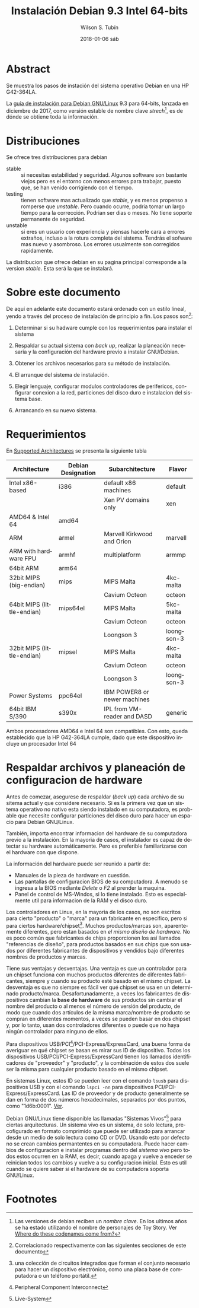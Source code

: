 #+TITLE:     Instalación Debian 9.3 Intel 64-bits
#+AUTHOR:    Wilson S. Tubín
#+EMAIL:     wilsoneliseogt@gmail.com
#+DATE:      2018-01-06 sáb
#+DESCRIPTION: Pasos de instalacion del sistema operativo Debian GNU/Linux 9.3 64-bits en una HP G42-364LA
#+KEYWORDS: id es de las iniciales de install debian
#+LANGUAGE:  en
#+OPTIONS:   H:3 num:t toc:t \n:nil @:t ::t |:t ^:t -:t f:t *:t <:t
#+OPTIONS:   TeX:t LaTeX:nil skip:nil d:nil todo:t pri:nil tags:not-in-toc
#+INFOJS_OPT: view:nil toc:nil ltoc:t mouse:underline buttons:0 path:http://orgmode.org/org-info.js
#+EXPORT_SELECT_TAGS: export
#+EXPORT_EXCLUDE_TAGS: noexport
#+LINK_UP:   
#+LINK_HOME: 

* Abstract
  Se muestra los pasos de instación del sistema operativo Debian en
  una HP G42-364LA. 

  La [[https://www.debian.org/releases/stretch/amd64/index.html.en][guía de instalación para Debian GNU/Linux]] 9.3 para 64-bits,
  lanzada en diciembre de 2017, como versión estable de nombre clave
  /strech/[fn:1], es de dónde se obtiene toda la información.

* Distribuciones
  Se ofrece tres distribuciones para debian
  - stable :: si necesitas estabilidad y seguridad. Algunos software
              son bastante viejos pero es el entorno con menos errores
              para trabajar, puesto que, se han venido corrigiendo con
              el tiempo.
  - testing :: tienen software mas actualizado que /stable/, y es
               menos propenso a romperse que /unstable/. Pero cuando
               ocurre, podria tomar un largo tiempo para la
               corrección. Podrian ser dias o meses. No tiene soporte
               permanente de seguridad.
  - unstable :: si eres un usuario con experiencia y piensas hacerle
                cara a errores extraños, incluso a la rotura completa
                del sistema. Tendrás el sofware mas nuevo y
                asombroso. Los errores usualmente son corregidos
                rapidamente.

  La distribucion que ofrece debian en su pagina principal corresponde
  a la version /stable/. Esta será la que se instalará.

* Sobre este documento
  De aquí en adelante este documento estará ordenado con un estilo
  lineal, yendo a través del proceso de instalación de principio a
  fin. Los pasos son[fn:2]:

  1. Determinar si su hadware cumple con los requerimientos para
     instalar el sistema

  2. Respaldar su actual sistema con /back up/, realizar la planeación
     necesaria y la configuración del hardware previo a instalar
     GNU/Debian.

  3. Obtener los archivos necesarios para su método de instalación.

  4. El arranque del sistema de instalación.

  5. Elegir lenguaje, configurar modulos controladores de perifericos,
     configurar conexion a la red, particiones del disco duro e
     instalacion del sistema base.

  6. Arrancando en su nuevo sistema.

* Requerimientos
  En [[https://www.debian.org/releases/stretch/amd64/ch02s01.html.en#idm46300558685232][Supported Architectures]] se presenta la siguiente tabla
|----------------------------+--------------------+------------------------------+------------|
| Architecture               | Debian Designation | Subarchitecture              | Flavor     |
|----------------------------+--------------------+------------------------------+------------|
| Intel x86-based            | i386               | default x86 machines         | default    |
|                            |                    | Xen PV domains only          | xen        |
|----------------------------+--------------------+------------------------------+------------|
| AMD64 & Intel 64           | amd64              |                              |            |
|----------------------------+--------------------+------------------------------+------------|
| ARM                        | armel              | Marvell Kirkwood and Orion   | marvell    |
|----------------------------+--------------------+------------------------------+------------|
| ARM with hardware FPU      | armhf              | multiplatform                | armmp      |
|----------------------------+--------------------+------------------------------+------------|
| 64bit ARM                  | arm64              |                              |            |
|----------------------------+--------------------+------------------------------+------------|
| 32bit MIPS (big-endian)    | mips               | MIPS Malta                   | 4kc-malta  |
|                            |                    | Cavium Octeon                | octeon     |
|----------------------------+--------------------+------------------------------+------------|
| 64bit MIPS (little-endian) | mips64el           | MIPS Malta                   | 5kc-malta  |
|                            |                    | Cavium Octeon                | octeon     |
|                            |                    | Loongson 3                   | loongson-3 |
|----------------------------+--------------------+------------------------------+------------|
| 32bit MIPS (little-endian) | mipsel             | MIPS Malta                   | 4kc-malta  |
|                            |                    | Cavium Octeon                | octeon     |
|                            |                    | Loongson 3                   | loongson-3 |
|----------------------------+--------------------+------------------------------+------------|
| Power Systems              | ppc64el            | IBM POWER8 or newer machines |            |
|----------------------------+--------------------+------------------------------+------------|
| 64bit IBM S/390            | s390x              | IPL from VM-reader and DASD  | generic    |
|----------------------------+--------------------+------------------------------+------------|

  Ambos procesadores AMD64 e Intel 64 son compatibles. Con esto, queda
  establecido que la HP G42-364LA cumple, dado que este dispositivo
  incluye un procesador Intel 64

* Respaldar archivos y planeación de configuracion de hardware
  Antes de comezar, asegurese de respaldar (/back up/) cada archivo de
  su sitema actual y que considere necesario. Si es la primera vez que
  un sistema operativo no nativo esta siendo instalado en su
  computadora, es probable que necesite configurar particiones del
  disco duro para hacer un espacio para Debian GNU/Linux.

  También, importa encontrar informacion del hardware de su
  computadora previo a la instalación. En la mayoria de casos, el
  instalador es capaz de detectar su hardware automáticamente. Pero es
  preferible familiarizarse con el hardware con que dispone.

  La información del hardware puede ser reunido a partir de:
  - Manuales de la pieza de hardware en cuestión.
  - Las pantallas de configuracion BIOS de su computadora. A menudo se
    ingresa a la BIOS mediante /Delete/ o /F2/ al prender la maquina.
  - Panel de control de MS-Windos, si lo tiene instalado. Esto es
    especialmente util para informacion de la RAM y el disco duro.

  Los controladores en Linux, en la mayoria de los casos, no son
  escritos para cierto "producto" o "marca" para un fabricante en
  especifico, pero si para ciertos hardware/chipset[fn:3]. Muchos
  productos/marcas son, aparentemente diferentes, pero estan basados
  en /el mismo diseño de hardware/. No es poco común que fabricantes
  de chips proporcionen los así llamados "referencias de diseño", para
  productos basados en sus chips que son usados por diferentes
  fabricantes de dispositivos y vendidos bajo diferentes nombres de
  productos y marcas.

Tiene sus ventajas y desventajas.  Una ventaja es que un controlador
para un chipset funciona con muchos productos diferentes de diferentes
fabricantes, siempre y cuando su producto esté basado en el mismo
chipset.  La desventaja es que no siempre es fácil ver qué chipset se
usa en un determinado producto/marca.  Desafortunadamente, a veces los
fabricantes de dispositivos cambian la *base de hardware* de sus
productos sin cambiar el nombre del producto o al menos el número de
versión del producto, de modo que cuando dos artículos de la misma
marca/nombre de producto se compran en diferentes momentos, a veces se
pueden basar en dos chipset y, por lo tanto, usan dos controladores
diferentes o puede que no haya ningún controlador para ninguno de
ellos.

Para dispositivos USB/PCI[fn:4]/PCI-Express/ExpressCard, una buena forma de
averiguar en qué chipset se basan es mirar sus ID de dispositivo.
Todos los dispositivos USB/PCI/PCI-Express/ExpressCard tienen los
llamados identificadores de "proveedor" y "producto", y la combinación
de estos dos suele ser la misma para cualquier producto basado en el
mismo chipset.

En sistemas Linux, estos ID se pueden leer con el comando ~lsusb~ para
dispositivos USB y con el comando ~lspci -nn~ para dispositivos
PCI/PCI-Express/ExpressCard.  Las ID de proveedor y de producto
generalmente se dan en forma de dos números hexadecimales, separados
por dos puntos, como "1d6b:0001". [[file:commGetHardwareInfo.org][Ver]].

Debian GNU/Linux tiene disponible las llamadas "Sistemas Vivos"[fn:5]
para ciertas arquitecturas. Un sistema vivo es un sistema, de solo
lectura, precofigurado en formato comprimido que puede ser utilizado
para arrancar desde un medio de solo lectura como CD or DVD. Usando
esto por defecto no se crean cambios permantentes en su
computadora. Puede hacer cambios de configuracion e instalar programas
dentro del /sistema vivo/ pero todos estos ocurren en la RAM, es
decir, cuando apaga y vuelve a enceder se reinician todos los cambios
y vuelve a su configuracion inicial. Esto es util cuando se quiere
saber si el hardware de su computadora soporta GNU/Linux.



* Footnotes

[fn:1] Las versiones de debian reciben un /nombre clave/. En los
ultimos años se ha estado utilizando el nombre de personajes de Toy
Story. Ver [[https://www.debian.org/doc/manuals/debian-faq/ch-ftparchives.en.html#s-sourceforcodenames][Where do these codenames come from?]]

[fn:2] Correlacionado respectivamente con las siguientes secciones de
  este documento

[fn:3] una colección de circuitos integrados que forman el conjunto
necesario para hacer un dispositivo electrónico, como una placa base
de computadora o un teléfono portátil.

[fn:4] Peripheral Component Interconnect

[fn:5] Live-System
